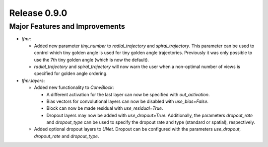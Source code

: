 Release 0.9.0
=============

Major Features and Improvements
-------------------------------

* `tfmr`:

  * Added new parameter `tiny_number` to `radial_trajectory` and
    `spiral_trajectory`. This parameter can be used to control which tiny golden
    angle is used for tiny golden angle trajectories. Previously it was only
    possible to use the 7th tiny golden angle (which is now the default).
  * `radial_trajectory` and `spiral_trajectory` will now warn the user when
    a non-optimal number of views is specified for golden angle ordering.

* `tfmr.layers`:

  * Added new functionality to `ConvBlock`:

    * A different activation for the last layer can now be specified with
      `out_activation`.
    * Bias vectors for convolutional layers can now be disabled with
      `use_bias=False`.
    * Block can now be made residual with `use_residual=True`.
    * Dropout layers may now be added with `use_dropout=True`. Additionally,
      the parameters `dropout_rate` and `dropout_type` can be used to specify
      the dropout rate and type (standard or spatial), respectively.
    
  * Added optional dropout layers to `UNet`. Dropout can be configured with the
    parameters `use_dropout`, `dropout_rate` and `dropout_type`.
